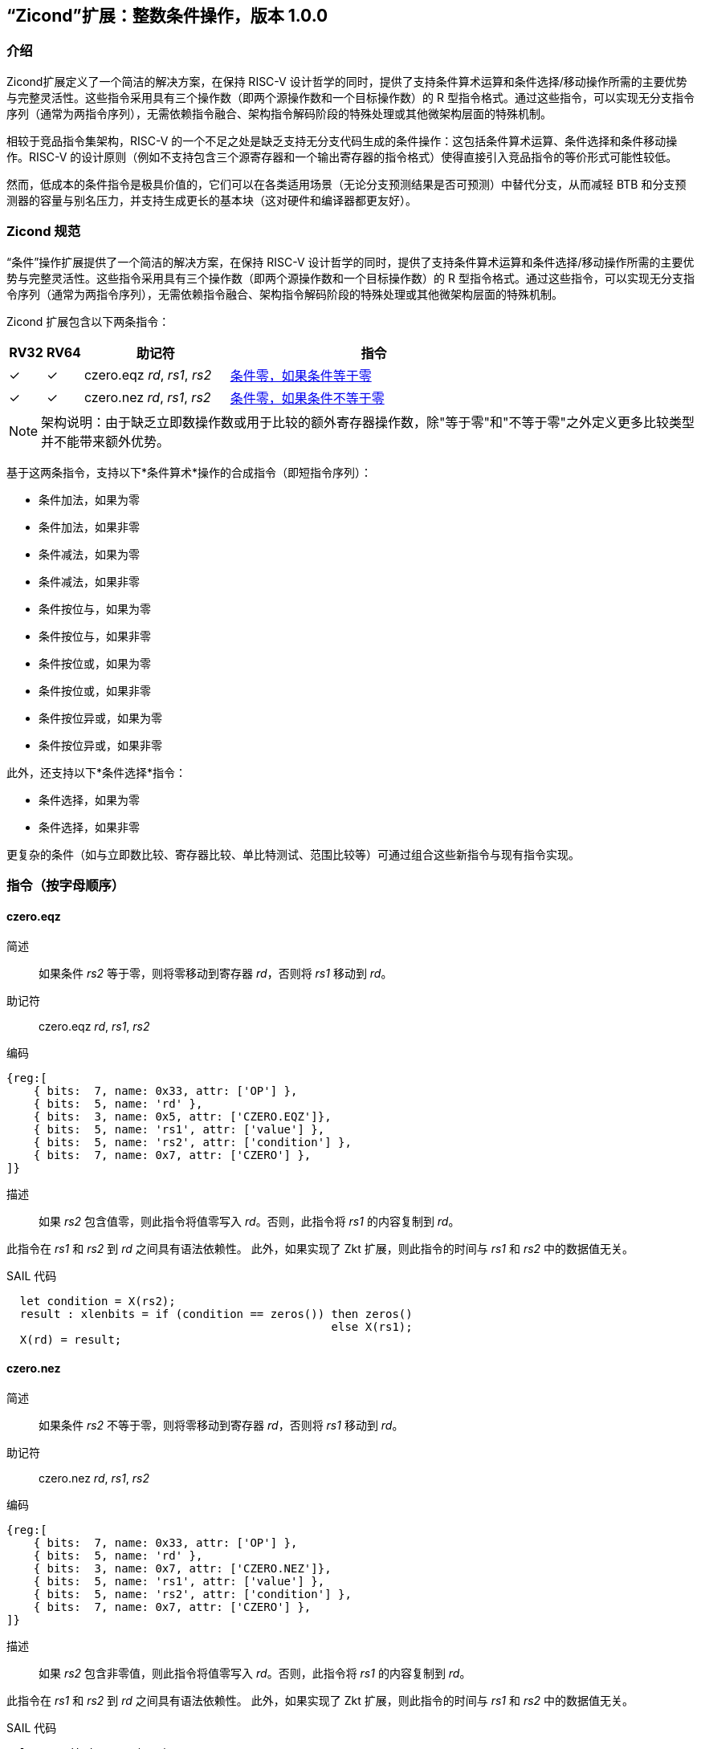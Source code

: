 [[Zicond]]
== “Zicond”扩展：整数条件操作，版本 1.0.0

[[intro]]
=== 介绍
Zicond扩展定义了一个简洁的解决方案，在保持 RISC-V 设计哲学的同时，提供了支持条件算术运算和条件选择/移动操作所需的主要优势与完整灵活性。这些指令采用具有三个操作数（即两个源操作数和一个目标操作数）的 R 型指令格式。通过这些指令，可以实现无分支指令序列（通常为两指令序列），无需依赖指令融合、架构指令解码阶段的特殊处理或其他微架构层面的特殊机制。

相较于竞品指令集架构，RISC-V 的一个不足之处是缺乏支持无分支代码生成的条件操作：这包括条件算术运算、条件选择和条件移动操作。RISC-V 的设计原则（例如不支持包含三个源寄存器和一个输出寄存器的指令格式）使得直接引入竞品指令的等价形式可能性较低。

然而，低成本的条件指令是极具价值的，它们可以在各类适用场景（无论分支预测结果是否可预测）中替代分支，从而减轻 BTB 和分支预测器的容量与别名压力，并支持生成更长的基本块（这对硬件和编译器都更友好）。

=== Zicond 规范

“条件”操作扩展提供了一个简洁的解决方案，在保持 RISC-V 设计哲学的同时，提供了支持条件算术运算和条件选择/移动操作所需的主要优势与完整灵活性。这些指令采用具有三个操作数（即两个源操作数和一个目标操作数）的 R 型指令格式。通过这些指令，可以实现无分支指令序列（通常为两指令序列），无需依赖指令融合、架构指令解码阶段的特殊处理或其他微架构层面的特殊机制。

Zicond 扩展包含以下两条指令：

[%header,cols="^1,^1,4,8"]
|===
|RV32
|RV64
|助记符
|指令

|&#10003;
|&#10003;
|czero.eqz _rd_, _rs1_, _rs2_
|<<#insns-czero-eqz>>

|&#10003;
|&#10003;
|czero.nez _rd_, _rs1_, _rs2_
|<<#insns-czero-nez>>

|===

[NOTE]
====
架构说明：由于缺乏立即数操作数或用于比较的额外寄存器操作数，除"等于零"和"不等于零"之外定义更多比较类型并不能带来额外优势。
====

基于这两条指令，支持以下*条件算术*操作的合成指令（即短指令序列）：

* 条件加法，如果为零
* 条件加法，如果非零
* 条件减法，如果为零
* 条件减法，如果非零
* 条件按位与，如果为零
* 条件按位与，如果非零
* 条件按位或，如果为零
* 条件按位或，如果非零
* 条件按位异或，如果为零
* 条件按位异或，如果非零

此外，还支持以下*条件选择*指令：

* 条件选择，如果为零
* 条件选择，如果非零

更复杂的条件（如与立即数比较、寄存器比较、单比特测试、范围比较等）可通过组合这些新指令与现有指令实现。

=== 指令（按字母顺序）

[#insns-czero-eqz,reftext="条件零，如果条件等于零"]
==== czero.eqz

简述::
如果条件 _rs2_ 等于零，则将零移动到寄存器 _rd_，否则将 _rs1_ 移动到 _rd_。

助记符::
czero.eqz _rd_, _rs1_, _rs2_

编码::
[wavedrom, , svg]
....
{reg:[
    { bits:  7, name: 0x33, attr: ['OP'] },
    { bits:  5, name: 'rd' },
    { bits:  3, name: 0x5, attr: ['CZERO.EQZ']},
    { bits:  5, name: 'rs1', attr: ['value'] },
    { bits:  5, name: 'rs2', attr: ['condition'] },
    { bits:  7, name: 0x7, attr: ['CZERO'] },
]}
....

描述::
如果 _rs2_ 包含值零，则此指令将值零写入 _rd_。否则，此指令将 _rs1_ 的内容复制到 _rd_。

此指令在 _rs1_ 和 _rs2_ 到 _rd_ 之间具有语法依赖性。
此外，如果实现了 Zkt 扩展，则此指令的时间与 _rs1_ 和 _rs2_ 中的数据值无关。

SAIL 代码::
[source,sail]
--
  let condition = X(rs2);
  result : xlenbits = if (condition == zeros()) then zeros()
                                                else X(rs1);
  X(rd) = result;
--

<<<

[#insns-czero-nez,reftext="条件零，如果条件不等于零"]
==== czero.nez

简述::
如果条件 _rs2_ 不等于零，则将零移动到寄存器 _rd_，否则将 _rs1_ 移动到 _rd_。

助记符::
czero.nez _rd_, _rs1_, _rs2_

编码::
[wavedrom, , svg]
....
{reg:[
    { bits:  7, name: 0x33, attr: ['OP'] },
    { bits:  5, name: 'rd' },
    { bits:  3, name: 0x7, attr: ['CZERO.NEZ']},
    { bits:  5, name: 'rs1', attr: ['value'] },
    { bits:  5, name: 'rs2', attr: ['condition'] },
    { bits:  7, name: 0x7, attr: ['CZERO'] },
]}
....

描述::
如果 _rs2_ 包含非零值，则此指令将值零写入 _rd_。否则，此指令将 _rs1_ 的内容复制到 _rd_。

此指令在 _rs1_ 和 _rs2_ 到 _rd_ 之间具有语法依赖性。
此外，如果实现了 Zkt 扩展，则此指令的时间与 _rs1_ 和 _rs2_ 中的数据值无关。

SAIL 代码::
[source,sail]
--
  let condition = X(rs2);
  result : xlenbits = if (condition != zeros()) then zeros()
                                                else X(rs1);
  X(rd) = result;
--

=== 使用示例

此扩展中的指令可用于构建执行条件算术、条件按位逻辑和条件选择操作的序列。

==== 指令序列

[%header,cols="4,.^3l,^2"]
|===
|操作
|指令序列
|长度

|*条件加法，如果为零* +
`rd = (rc == 0) ? (rs1 + rs2) : rs1`
|czero.nez  rd, rs2, rc
add        rd, rs1, rd
.8+.^|2 条指令

|*条件加法，如果非零* +
`rd = (rc != 0) ? (rs1 + rs2) : rs1`
|czero.eqz  rd, rs2, rc
add        rd, rs1, rd

|*条件减法，如果为零* +
`rd = (rc == 0) ? (rs1 - rs2) : rs1`
|czero.nez  rd, rs2, rc
sub        rd, rs1, rd

|*条件减法，如果非零* +
`rd = (rc != 0) ? (rs1 - rs2) : rs1`
|czero.eqz  rd, rs2, rc
sub        rd, rs1, rd

|*条件按位或，如果为零* +
`rd = (rc == 0) ? (rs1 \| rs2) : rs1`
|czero.nez  rd, rs2, rc
or         rd, rs1, rd

|*条件按位或，如果非零* +
`rd = (rc != 0) ? (rs1 \| rs2) : rs1`
|czero.eqz  rd, rs2, rc
or         rd, rs1, rd

|*条件按位异或，如果为零* +
`rd = (rc == 0) ? (rs1 ^ rs2) : rs1`
|czero.nez  rd, rs2, rc
xor        rd, rs1, rd

|*条件按位异或，如果非零* +
`rd = (rc != 0) ? (rs1 ^ rs2) : rs1`
|czero.eqz  rd, rs2, rc
xor        rd, rs1, rd

|*条件按位与，如果为零* +
`rd = (rc == 0) ? (rs1 & rs2) : rs1`
|and        rd, rs1, rs2
czero.eqz  rtmp, rs1, rc
or         rd, rd, rtmp
.4+.^|3 条指令 +
（需要 1 个临时寄存器）

|*条件按位与，如果非零* +
`rd = (rc != 0) ? (rs1 & rs2) : rs1`
|and        rd, rs1, rs2
czero.nez  rtmp, rs1, rc
or         rd, rd, rtmp

|*条件选择，如果为零* +
`rd = (rc == 0) ? rs1 : rs2`
|czero.nez  rd, rs1, rc
czero.eqz  rtmp, rs2, rc
or         rd, rd, rtmp

|*条件选择，如果非零* +
`rd = (rc != 0) ? rs1 : rs2`
|czero.eqz  rd, rs1, rc
czero.nez  rtmp, rs2, rc
or         rd, rd, rtmp

|===
